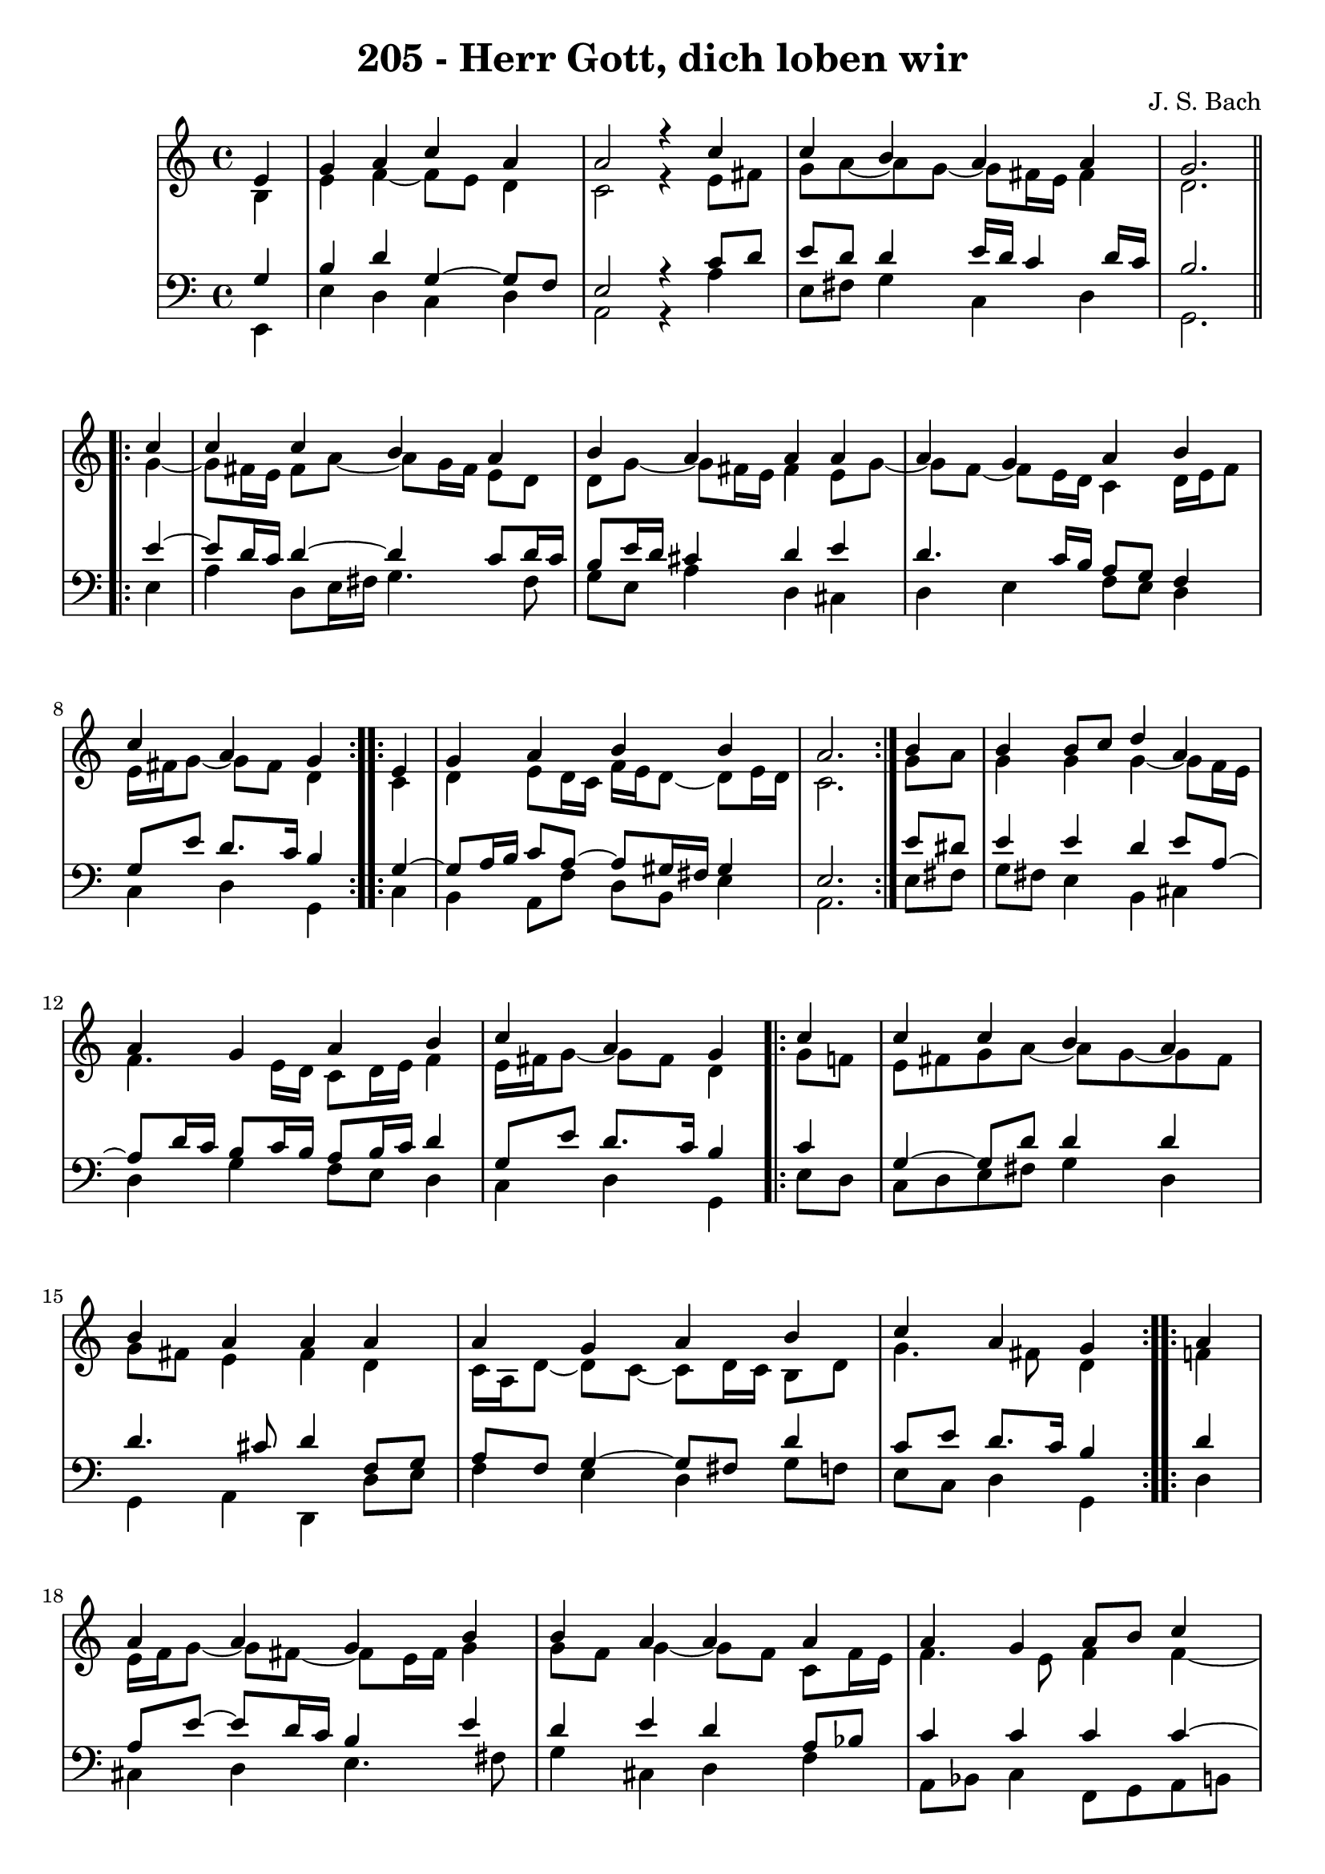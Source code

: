 \version "2.10.33"

\header {
  title = "205 - Herr Gott, dich loben wir"
  composer = "J. S. Bach"
}

global =  {
  \time 4/4 
  \key a \minor
}

soprano = \relative c' {
  \partial 4 e4 
  g a c a
  a2 r4 c
  c b a a
  g2. \repeat volta 2 { c4
  c c b a  %% 05
  b a a a
  a g a b
  c a g } \repeat volta 2 { e
  g a b b
  a2. } b4  %% 10
  b b8 c d4 a
  a g a b
  c a g \repeat volta 2 { c4
  c c b a
  b a a a  %% 15
  a g a b
  c a g } \repeat volta 2 { a
  a a g b
  b a a a
  a g a8 b c4  %% 20
  g g e } f
  d f e d
  e fis g g
  g g a4. f8
  g4 f e c  %% 25
  d f e d
  f d c g'
  g g a4. f8
  g4 f e f
  f f e d  %% 30
  f d c g'
  g g a4. f8
  g4 f e e8 f
  g4 a a a
  c a a a  %% 35
  a g a8 b c4
  g g e \repeat volta 2 { a
  a a g b
  b b a a
  a g a c  %% 40
  g g e } f8 e
  d4 f g a
  g f e f
  f g a g8 f
  g4 f e g  %% 45
  e c d2
  e1~
  e  
}


alto = \relative c' {
  \partial 4 b4
  e f~ f8 e d4
  c2 r4 e8 fis
  g a~ a g~ g fis16 e fis4
  d2. \repeat volta 2 { g4~
  g8 fis16 e fis8 a~ a g16 fis e8 d  %% 05
  d g~ g fis16 e fis4 e8 g~
  g f~ f e16 d c4 d16 e f8
  e16 fis g8~ g fis d4 } \repeat volta 2 { c4
  d e8 d16 c f e d8~ d e16 d
  c2. } g'8 a  %% 10
  g4 g g~ g8 f16 e
  f4. e16 d c8 d16 e f4
  e16 fis g8~ g fis d4 \repeat volta 2 { g8 f
  e fis g a~ a g~ g fis
  g fis e4 fis d  %% 15
  c16 a d8~ d c~ c d16 c b8 d
  g4. fis8 d4 } \repeat volta 2 { f
  e16 f g8~ g fis~ fis e16 fis g4
  g8 f g4~ g8 f c f16 e
  f4. e8 f4 f~  %% 20
  f8 e d4 c} c~
  c8 b c d~ d c d4~
  d8 c16 b c8 b16 a b4 d
  e8 f g e c f f16 e d cis
  d8 a a d~ d cis a4  %% 25
  g c8 d~ d c~ c b
  a16 b c8~ c b g4 c
  c8 d e4~ e8 d16 cis d4~
  d8 e~ e d~ d cis d4~
  d8 c b d~ d c~ c b  %% 30
  c4. b8 g4 c
  c8 d e d16 e f4 f
  e4. d8 cis4 c
  b8 c16 d e8 d c d16 e f4
  e~ e16 d c b c4 e~  %% 35
  e8 f g4 f g8 f
  e4 d c \repeat volta 2 { e
  f e8 d16 c b4 b8 c16 e
  e4~ e16 fis g8~ g fis f4
  f c c c8 d  %% 40
  e4 e16 cis d8~ d cis} d4
  a8 bes16 c d4~ d8 e~ e d~
  d cis d4 cis d
  d~ d8 e f e d4
  d d16 cis d8 cis4 d  %% 45
  c g a gis8 a
  b c d4 c2~
  c4 b8 a b2

}


tenor = \relative c' {
  \partial 4 g4
  b d g,~ g8 f
  e2 r4 c'8 d
  e d d4 e16 d c4 d16 c
  b2. \repeat volta 2 {e4~
  e8 d16 c d4~ d c8 d16 c   %% 05
  b8 e16 d cis4 d e
  d4. c16 b a8 g f4
  g8 e' d8. c16 b4} \repeat volta 2 {g4~
  g8 a16 b c8 a~ a gis16 fis gis4
  e2.} e'8 dis   %% 10
  e4 e d e8 a,~
  a d16 c b8 c16 b a8 b16 c d4
  g,8 e' d8. c16 b4 \repeat volta 2 { c
  g~ g8 d' d4 d
  d4. cis8 d4 f,8 g   %% 15
  a f g4~ g8 fis d'4
  c8 e d8. c16 b4} \repeat volta 2 {d4
  a8 e'~ e d16 c b4 e
  d e d a8 bes
  c4 c c c~   %% 20
  c4. b8 g4} a
  g c,8 g' g4 g8 d
  a'4~ a8 d, d4 b'
  c8 d e c a c d16 e f8
  f e d a a4 e %% 25
  d a'8 g g4 g
  c,8 a' g8. f16 e4 e8 f
  g4 c8 bes a f~ f g16 a
  bes4 a a a
  g g g g %% 30
  f8 a g8. f16 e4 e8 f
  g a bes4 c d8. c16
  bes8 a a4 a a
  g8 a16 b c8 b a b16 c d4
  c16 b a g a8 f' e4 c8 d %% 35
  e d~ d c~ c d g, a
  b c4 b8 g4 \repeat volta 2 { c
  d a8 f'~ f e16 d e8 a,
  g fis g4 d' c~
  c8 bes bes4 a8 g f4   %% 40
  e8 g bes4 a} a8 g
  f4~ f8 g16 a bes8 c16 bes a8 f
  bes g a4 a a
  bes bes c bes
  bes a8 gis a4 g   %% 45
  g e f2
  e4 b'~ b a~
  a gis8 fis gis2
  
}


baixo = \relative c, {
  \partial 4 e4
  e' d c d
  a2 r4 a'
  e8 fis g4 c, d
  g,2. \repeat volta 2 { e'4
  a d,8 e16 fis g4. fis8    %% 05
  g e a4 d, cis
  d e f8 e d4
  c d g,} \repeat volta 2 { c
  b a8 f' d b e4
  a,2.} e'8 fis    %% 10
  g fis e4 b cis
  d g f8 e d4 
  c d g, \repeat volta 2 { e'8 d
  c d e fis g4 d
  g, a d, d'8 e    %% 15
  f4 e d g8 f
  e c d4 g,} \repeat volta 2 {d'
  cis d e4. fis8
  g4 cis, d f
  a,8 bes c4 f,8 g a b    %% 20
  c4 g c} f,
  g a8 b c4 b
  a d g, g'8 f
  e d c4 f8 g16 a bes4~
  bes8 cis, d4 a a  %% 25
  b a8 b c4 g
  f g c c8 d
  e4 c f, bes8 a
  g4 d' a d8 c
  b8 a g4 c g    %% 30
  a8 f g4 c, c'8 d
  e f g4 f8 e d4
  d8 cis d4 a a'
  e8 d c4 f8 e d4
  a'8 g f d a'4 a,8 b   %% 35
  c d e4. d8 e f
  g f g g, c4 \repeat volta 2 { a
  d c8 d e f g f
  e d cis4 d f8 e
  d4 e f a,8 b    %% 40
  c4 g a} d
  d8 c bes a g4 f
  e d a' d8 c
  bes a g4 f8 g16 a bes4~
  bes8 g d'4 a b    %% 45
  c2. b8 a
  gis4. e8 a b c d
  e2 e,


}


\score {
  <<
    \new StaffGroup <<
      \override StaffGroup.SystemStartBracket #'style = #'line 
      \new Staff {
        <<
          \global
          \new Voice = "soprano" { \voiceOne \soprano }
          \new Voice = "alto" { \voiceTwo \alto }
        >>
      }
      \new Staff {
        <<
          \global
          \clef "bass"
          \new Voice = "tenor" {\voiceOne \tenor }
          \new Voice = "baixo" { \voiceTwo \baixo \bar "|."}
        >>
      }
    >>
  >>
  \layout {}
  \midi {}
}